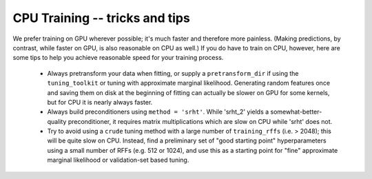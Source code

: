CPU Training -- tricks and tips
===============================

We prefer training on GPU wherever possible;
it's much faster and therefore more painless. (Making
predictions, by contrast, while faster on GPU, is also
reasonable on CPU as well.) If you do have to train on CPU,
however, here are some tips to help you achieve reasonable
speed for your training process.

  * Always pretransform your data when fitting, or supply
    a ``pretransform_dir`` if using the ``tuning_toolkit``
    or tuning with approximate marginal likelihood.
    Generating random features once and saving them on disk
    at the beginning of fitting can actually be slower on
    GPU for some kernels, but for CPU it is nearly always
    faster.
  
  * Always build preconditioners using ``method = 'srht'``.
    While 'srht_2' yields a somewhat-better-quality preconditioner,
    it requires matrix multiplications which are slow on CPU
    while 'srht' does not.
  
  * Try to avoid using a ``crude`` tuning method with a large number
    of ``training_rffs`` (i.e. > 2048); this will be quite slow on CPU.
    Instead, find a preliminary set of "good starting point"
    hyperparameters using a small number of RFFs (e.g. 512 or 1024),
    and use this as a starting point for "fine" approximate marginal
    likelihood or validation-set based tuning.
